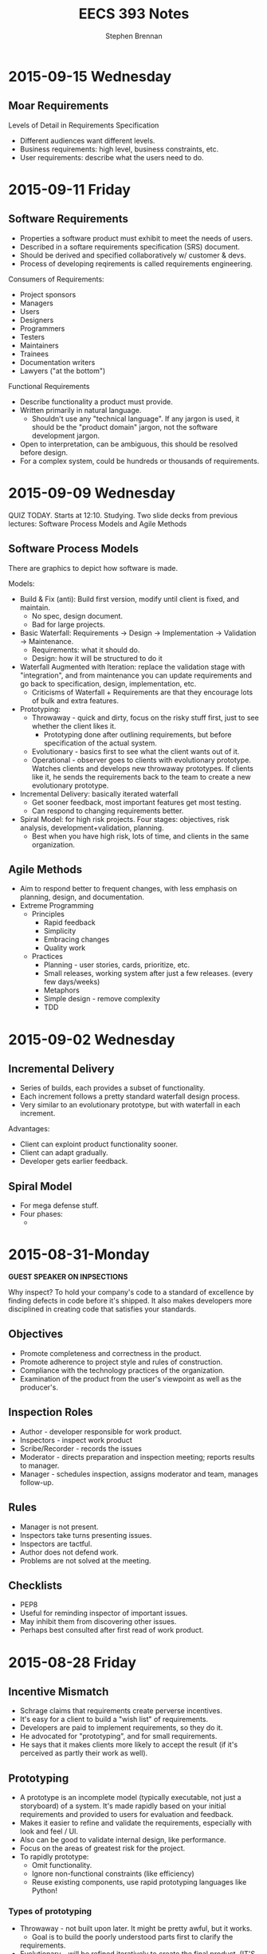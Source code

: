 #+TITLE: EECS 393 Notes
#+AUTHOR: Stephen Brennan
#+OPTIONS: tex:t
#+STARTUP: entitiespretty

* 2015-09-15 Wednesday

** Moar Requirements

   Levels of Detail in Requirements Specification
   - Different audiences want different levels.
   - Business requirements: high level, business constraints, etc.
   - User requirements: describe what the users need to do.

* 2015-09-11 Friday

** Software Requirements

   - Properties a software product must exhibit to meet the needs of users.
   - Described in a softare requirements specification (SRS) document.
   - Should be derived and specified collaboratively w/ customer & devs.
   - Process of developing reqirements is called requirements engineering.

   Consumers of Requirements:
   - Project sponsors
   - Managers
   - Users
   - Designers
   - Programmers
   - Testers
   - Maintainers
   - Trainees
   - Documentation writers
   - Lawyers ("at the bottom")

   Functional Requirements
   - Describe functionality a product must provide.
   - Written primarily in natural language.
     - Shouldn't use any "technical language".  If any jargon is used, it should
       be the "product domain" jargon, not the software development jargon.
   - Open to interpretation, can be ambiguous, this should be resolved before
     design.
   - For a complex system, could be hundreds or thousands of requirements.

* 2015-09-09 Wednesday

  QUIZ TODAY.  Starts at 12:10.  Studying.  Two slide decks from previous
  lectures: Software Process Models and Agile Methods

** Software Process Models

   There are graphics to depict how software is made.

   Models:
   - Build & Fix (anti): Build first version, modify until client is fixed, and
     maintain.
     - No spec, design document.
     - Bad for large projects.
   - Basic Waterfall: Requirements -> Design -> Implementation -> Validation ->
     Maintenance.
     - Requirements: what it should do.
     - Design: how it will be structured to do it
   - Waterfall Augmented with Iteration: replace the validation stage with
     "integration", and from maintenance you can update requirements and go back
     to specification, design, implementation, etc.
     - Criticisms of Waterfall + Requirements are that they encourage lots of
       bulk and extra features.
   - Prototyping:
     - Throwaway - quick and dirty, focus on the risky stuff first, just to see
       whether the client likes it.
       - Prototyping done after outlining requirements, but before specification
         of the actual system.
     - Evolutionary - basics first to see what the client wants out of it.
     - Operational - observer goes to clients with evolutionary prototype.
       Watches clients and develops new throwaway prototypes.  If clients like
       it, he sends the requirements back to the team to create a new
       evolutionary prototype.
   - Incremental Delivery: basically iterated waterfall
     - Get sooner feedback, most important features get most testing.
     - Can respond to changing requirements better.
   - Spiral Model: for high risk projects.  Four stages: objectives, risk
     analysis, development+validation, planning.
     - Best when you have high risk, lots of time, and clients in the same
       organization.

** Agile Methods

   - Aim to respond better to frequent changes, with less emphasis on planning,
     design, and documentation.
   - Extreme Programming
     - Principles
       - Rapid feedback
       - Simplicity
       - Embracing changes
       - Quality work
     - Practices
       - Planning - user stories, cards, prioritize, etc.
       - Small releases, working system after just a few releases.  (every few
         days/weeks)
       - Metaphors
       - Simple design - remove complexity
       - TDD
* 2015-09-02 Wednesday

** Incremental Delivery

   - Series of builds, each provides a subset of functionality.
   - Each increment follows a pretty standard waterfall design process.
   - Very similar to an evolutionary prototype, but with waterfall in each
     increment.

   Advantages:

   - Client can exploint product functionality sooner.
   - Client can adapt gradually.
   - Developer gets earlier feedback.

** Spiral Model
   - For mega defense stuff.
   - Four phases:
     - 
* 2015-08-31-Monday
  *GUEST SPEAKER ON INPSECTIONS*

  Why inspect?  To hold your company's code to a standard of excellence by
  finding defects in code before it's shipped.  It also makes developers more
  disciplined in creating code that satisfies your standards.

** Objectives
   - Promote completeness and correctness in the product.
   - Promote adherence to project style and rules of construction.
   - Compliance with the technology practices of the organization.
   - Examination of the product from the user's viewpoint as well as the
     producer's.

** Inspection Roles

   - Author - developer responsible for work product.
   - Inspectors - inspect work product
   - Scribe/Recorder - records the issues
   - Moderator - directs preparation and inspection meeting; reports results to
     manager.
   - Manager - schedules inspection, assigns moderator and team, manages
     follow-up.

** Rules

   - Manager is not present.
   - Inspectors take turns presenting issues.
   - Inspectors are tactful.
   - Author does not defend work.
   - Problems are not solved at the meeting.

** Checklists

   - PEP8
   - Useful for reminding inspector of important issues.
   - May inhibit them from discovering other issues.
   - Perhaps best consulted after first read of work product.
* 2015-08-28 Friday

** Incentive Mismatch

   - Schrage claims that requirements create perverse incentives.
   - It's easy for a client to build a "wish list" of requirements.
   - Developers are paid to implement requirements, so they do it.
   - He advocated for "prototyping", and for small requirements.
   - He says that it makes clients more likely to accept the result (if it's
     perceived as partly their work as well).

** Prototyping

   - A prototype is an incomplete model (typically executable, not just a
     storyboard) of a system.  It's made rapidly based on your initial
     requirements and provided to users for evaluation and feedback.
   - Makes it easier to refine and validate the requirements, especially with
     look and feel / UI.
   - Also can be good to validate internal design, like performance.
   - Focus on the areas of greatest risk for the project.
   - To rapidly prototype:
     - Omit functionality.
     - Ignore non-functional constraints (like efficiency)
     - Reuse existing components, use rapid prototyping languages like Python!

***   Types of prototyping

      - Throwaway - not built upon later.  It might be pretty awful, but it
        works.
        - Goal is to build the poorly understood parts first to clarify the
       requirements.
      - Evolutionary - will be refined iteratively to create the final product.
        (IT'S SO AGILE!)
        - Usually needs refactoring
        - Goal is to build the well understood parts first, and uncover any
          unkown requirements as you go, evolving to fit the requirements.

*** Operational Prototyping

      - Combines thrawaway and evolutionary prototyping.
      - An evolutionary prototype is constructed and made into a baseline using
        conventional methods.
      - Copies of he baseline are sent to multiple customer sites with a trained
        prototyper.
      - At each site, the prototyper observes the use of the system and tracks
        feature requests/issues/etc.
      - After the observation period, prototyper adds a throwaway prototype on
        top of the baseline, and the user evaluates them.
        - If they're ineffective, they are removed.
        - If the users like the new prototype, the prototyper submits a change
          request to the development team, and the development team works on the
          evolutionary prototype.

*** Drawbacks of Prototyping

    - You neglect up-front analysis by relying on the customer to provide
      feedback.  There's a bit of a tradeoff here.
    - Users might misunderstood the purpose of the prototype:
      - Maybe they'll like it too much and keep it, and not finish the contract.
      - Maybe they'll think it's bad and lose confidence in the developer.
    - Can lead to feature creep when you accomodate every feature request.
    - Wasted effort prototyping (when you could have drawn on paper, or verbally
      asked, etc...).

** Incremental Delivery

   This is a "tweak" to evolutionary prototyping.  It's the basis for AGILE.

   - Built + delivered in increments/builds.
   - Each increment provides a subset of the system's functionality.
   - Services are allocated to increments based on customer's priorities.
   - Conventional development process is applied to each increment.  (AGILE
     methods sometimes skimp on this).
* 2015-08-26 Wednesday

** Software Process Models

   - Graphical models of the software development process.
   - Characterize workflow
   - Have descriptive and prescriptive purposes
     - Some people advocate models that will help you make better software.

*** Anti-model: Build & Fix

    - Build first version
    - Modify until client is satisfied

    Problems with this:

    - Product is implemented without specification or design documents. (!)
      - Lack of planning... it sucks.
    - Reworked until the client is satisfied.
      - This is a moving target.
    - Works poorly for large products.
    - Maintenance is likely to be very difficult.

    Ways to improve:

    - Add a requirements document.
    - Add a planning stage.

*** Basic Waterfall Model

    - Phases: (this is kinda a combination of multiple slides)
      - Requirements
        - Elicitation and analysis: determine what it should do.  This is a good
          time to meet with a client and help them describe exactly what their
          software should do.
        - Specification: after your analysis, you write a specification of what
          the software should do.  Called SRS
      - Design: intermediate between requirements and implementation.  Describes
        the structure and behavior in a way that satisfies the requirements, but
        doesn't actually implement it.
      - Implementation: coding yo.
      - Validation: the set of activities that you do to make sure you deliver
        the right product.
        - Testing!!
        - Previews for customer to make sure they're satisfied.
        - Integration - combining the components into a working system.
        - Deployment - send out teh binaries
      - Maintenance: repair, adapt, or enhance the system as needed.
    - Pretty much all software development models will contain some variation of
      these phases, but not necessarily in the same order, or linearly.
    - Stage called "Verification" is for formal reasoning and proofs of
      correction.

**** Waterfall Augmented With Iteration

     - Basically adds a whole bunch of transitions, to make maintenance more
       nice.

**** Waterfall  Advantages

     - It is disciplined, if you do it right.  Which is much better than just
       "build and fix."
     - If you're careful, the analysis+docs can prevent costly problems later.
     - Documentation typically fall out of date, so it takes a ton of effort to
       "be careful".

**** Waterfall Disadvantages

     - Difficult to convey dynamics of a system in a document.
     - Customers often can't tell what they want/don't want until they see it.
     - Requirements can also change for reasons other than shifting wants.
     - Sometimes you only really understand the requirements when you try to
       implement them.
     - Diffcult to assess your progress until some things are implemented.

*** Incentive Mismatch

    - Schrage claims requirements create perverse incentives for clients to:
      - Avoid rigorous thinking about cost, change, priorities, and risk.
      - Delegate hard design decisions to software developers.
    - It's easy and inexpensive to come up with many requirements.  They're
      "wishes".  It's easy.
    - Developers are rewarded for building to requirements.
    - Not rewarded for finding and removing requirements.
    - Schrage argues for quick prototypes based on few requirements.
      - "Never go to a client meeting without a prototype."
      - This fosters ongoing client interaction in development.
      - Clients are also less likely to reject their own work.
* 2015-08-24 Monday

  - I'm definitely going to switch to undergrad version of this class.
  - Quizzes - 60%
  - Project - 40%.
  - "Try" to get 8-10 quizzes.
  - Drop 2 lowest quizzes.

** Software Engineering

   Multiple meanings:

   - Application of engineering principles to software development.  Whatever
     those "engineering principles" are.
     - NATO stuff - many NATO countries had to do military software dev.
     - They held a conference to solve their problems by applying engineering
       practices.
     - Specification documents, etc.
   - Name of the software engineering practice.
   - Something else

***   Goals of Saftware Engineering

      To produce, as quickly and inexpensively as possible, software that is:

      - Easy to use
      - Reliable
      - Something
      - Straightforward to maintain, adapt, and enhance
      - Secure (lol)

      Generally most of software engineering is actually maintaining, adapting,
      and enhancing.  Not constructing.

*** Aspects of Software Engineering

**** Technical

       - Specification - creating a document that says exactly what a software or
         subsystem will do.
       - Design - taking a specification and coming up with a "design" that will
         do what the spec says.  Design is high level (not code), like UML, etc.
       - Programming - taking the design and putting it into code.
       - Inspection and Testing
       - Static & dynamic analysis
       - Debugging
       - Maintenance
       - Configuration management

**** Non-Technical

     - Project management
     - Psychology
       - cognitive, behavioral, organization
     - Law
       - contracts, liability, intellectual property

*** Software Complexity

    Primary issue for software dev: complexity:

    - problem complexity
    - design/implementation complexity
    - platform complexity

    Large systems are among the most complex things produced by humans.
    (e.g. Windows 8.1 - 80 million lines of code).

    - Complex systems are difficult to understand, produce, and maintain.
    - They rarely satisfy every need, and the needs often are a moving target.
    - They always contain "residual defects" that you don't know about.
    - Many SD projects are late and over budget.
      - Some just never complete.

*** Software Engineering Methodology

    - Broad collection of techniques and tools addressing each phase of software
      development.
    - Continually evolving
    - Specialized for subfields:
      - Web
      - Real-time
      - Health
    - Influential methods:
      - OO
      - TDD
      - Agile
